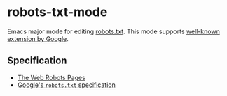 * robots-txt-mode

Emacs major mode for editing [[http://www.robotstxt.org/robotstxt.html][robots.txt]].  This mode supports [[https://support.google.com/webmasters/answer/6062596][well-known extension by Google]].

** Specification

- [[http://www.robotstxt.org/][The Web Robots Pages]]
- [[https://developers.google.com/webmasters/control-crawl-index/docs/robots_txt?hl=ja][Google's =robots.txt= specification]]
